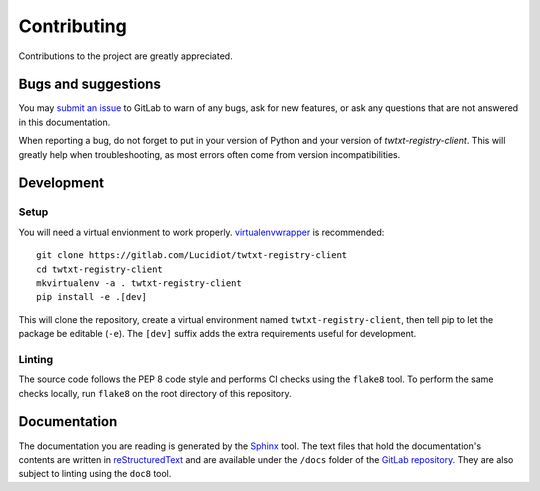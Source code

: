 Contributing
============

Contributions to the project are greatly appreciated.

Bugs and suggestions
--------------------

You may `submit an issue`_ to GitLab to warn of any bugs, ask for new features,
or ask any questions that are not answered in this documentation.

When reporting a bug, do not forget to put in your version of Python and your
version of *twtxt-registry-client*. This will greatly help when
troubleshooting, as most errors often come from version incompatibilities.

Development
-----------

Setup
^^^^^

You will need a virtual envionment to work properly. `virtualenvwrapper`_ is
recommended::

   git clone https://gitlab.com/Lucidiot/twtxt-registry-client
   cd twtxt-registry-client
   mkvirtualenv -a . twtxt-registry-client
   pip install -e .[dev]

This will clone the repository, create a virtual environment named
``twtxt-registry-client``, then tell pip to let the package be editable
(``-e``). The ``[dev]`` suffix adds the extra requirements useful for
development.

Linting
^^^^^^^

The source code follows the PEP 8 code style and performs CI checks using the
``flake8`` tool. To perform the same checks locally, run ``flake8`` on the root
directory of this repository.

Documentation
-------------

The documentation you are reading is generated by the `Sphinx`_ tool.
The text files that hold the documentation's contents are written in
`reStructuredText`_ and are available under the ``/docs`` folder of the
`GitLab repository`_.
They are also subject to linting using the ``doc8`` tool.

.. _submit an issue: https://gitlab.com/Lucidiot/twtxt-registry-client/issues/new
.. _virtualenvwrapper: https://virtualenvwrapper.readthedocs.io
.. _GitLab repository: https://gitlab.com/Lucidiot/twtxt-registry-client
.. _Sphinx: http://www.sphinx-doc.org/
.. _reStructuredText: http://www.sphinx-doc.org/en/master/usage/restructuredtext/basics.html
